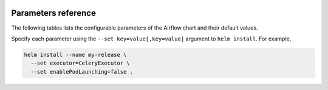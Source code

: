  .. Licensed to the Apache Software Foundation (ASF) under one
    or more contributor license agreements.  See the NOTICE file
    distributed with this work for additional information
    regarding copyright ownership.  The ASF licenses this file
    to you under the Apache License, Version 2.0 (the
    "License"); you may not use this file except in compliance
    with the License.  You may obtain a copy of the License at

 ..   http://www.apache.org/licenses/LICENSE-2.0

 .. Unless required by applicable law or agreed to in writing,
    software distributed under the License is distributed on an
    "AS IS" BASIS, WITHOUT WARRANTIES OR CONDITIONS OF ANY
    KIND, either express or implied.  See the License for the
    specific language governing permissions and limitations
    under the License.

Parameters reference
====================

The following tables lists the configurable parameters of the Airflow chart and their default values.

.. contents:: Sections:
   :local:
   :depth: 1

.. jinja:: params_ctx

    {% for section in sections %}

    .. _parameters:{{ section["name"] }}:

    {{ section["name"] }}
    {{ "=" * (section["name"]|length + 2) }}

    .. list-table::
       :widths: 15 10 30
       :header-rows: 1

       * - Parameter
         - Description
         - Default

      {% for param in section["params"] %}
       * - ``{{ param["name"] }}``
         - {{ param["description"] }}
         - ``{{ param["default"] }}``
         {% if param["examples"] %}
           Examples:

           .. code-block:: yaml

              {{ param["examples"] | indent(width=10) }}

         {% endif %}
      {% endfor %}

    {% endfor %}


Specify each parameter using the ``--set key=value[,key=value]`` argument to ``helm install``. For example,

.. code-block:: bash

  helm install --name my-release \
    --set executor=CeleryExecutor \
    --set enablePodLaunching=false .
